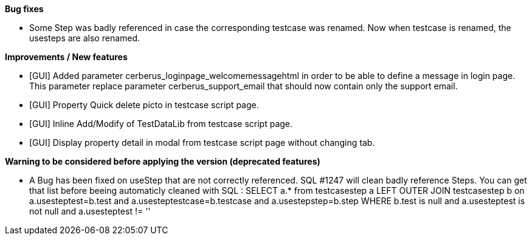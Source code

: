 *Bug fixes*
[square]
* Some Step was badly referenced in case the corresponding testcase was renamed. Now when testcase is renamed, the usesteps are also renamed.

*Improvements / New features*
[square]
* [GUI] Added parameter cerberus_loginpage_welcomemessagehtml in order to be able to define a message in login page. This parameter replace parameter cerberus_support_email that should now contain only the support email.
* [GUI] Property Quick delete picto in testcase script page.
* [GUI] Inline Add/Modify of TestDataLib from testcase script page.
* [GUI] Display property detail in modal from testcase script page without changing tab.

*Warning to be considered before applying the version (deprecated features)*
[square]
* A Bug has been fixed on useStep that are not correctly referenced. SQL #1247 will clean badly reference Steps. You can get that list before beeing automaticly cleaned with SQL : SELECT a.* from testcasestep a LEFT OUTER JOIN testcasestep b on a.usesteptest=b.test and a.usesteptestcase=b.testcase and a.usestepstep=b.step WHERE b.test is null and a.usesteptest is not null and a.usesteptest != ''
